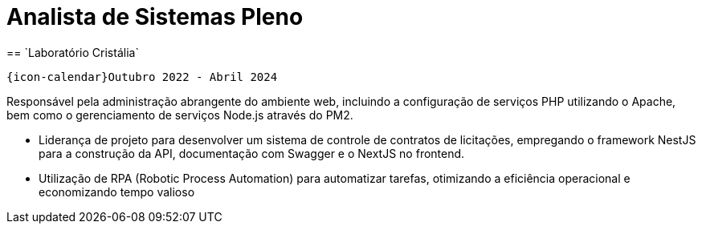 [[cristalia]]

= Analista de Sistemas Pleno
== `Laboratório Cristália`

`{icon-calendar}Outubro 2022 - Abril 2024`

Responsável pela administração abrangente do ambiente web, incluindo a configuração de serviços
PHP utilizando o Apache, bem como o gerenciamento de serviços Node.js através do PM2.

- Liderança de projeto para desenvolver um sistema de controle de contratos de licitações,
empregando o framework NestJS para a construção da API, documentação com Swagger e o
NextJS no frontend.
- Utilização de RPA (Robotic Process Automation) para automatizar tarefas, otimizando a eficiência
operacional e economizando tempo valioso
